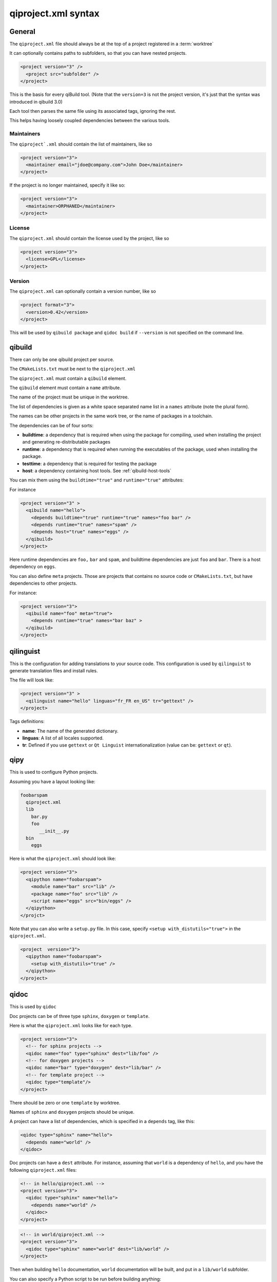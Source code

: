 .. _qiproject-xml-syntax:

qiproject.xml syntax
====================

General
-------


The ``qiproject.xml`` file should always be at the top of a
project registered in a :term:`worktree`

It can optionally contains paths to subfolders, so
that you can have nested projects.


.. code-block:: xml

  <project version="3" />
    <project src="subfolder" />
  </project>


This is the basis for every qiBuild tool.
(Note that the ``version=3`` is not the project version,
it's just that the syntax was introduced in qibuild 3.0)

Each tool then parses the same file using its associated tags,
ignoring the rest.

This helps having loosely coupled dependencies between the various tools.


Maintainers
++++++++++++

The ``qiproject`.xml`` should contain the list of maintainers, like so

.. code-block:: xml

  <project version="3">
    <maintainer email="jdoe@company.com">John Doe</maintainer>
  </project>

If the project is no longer maintained, specify it like so:

.. code-block:: xml

  <project version="3">
    <maintainer>ORPHANED</maintainer>
  </project>

License
+++++++

The ``qiproject.xml`` should contain the license used by the project, like so

.. code-block:: xml

  <project version="3">
    <license>GPL</license>
  </project>

Version
+++++++

The ``qiproject.xml`` can optionally contain a version number, like so

.. code-block:: xml

  <project format="3">
    <version>0.42</version>
  </project>


This will be used by ``qibuild package`` and ``qidoc build`` if
``--version`` is not specified on the command line.

qibuild
--------

There can only be one qibuild project per source.

The ``CMakeLists.txt`` must be next to the ``qiproject.xml``

The ``qiproject.xml`` must contain a ``qibuild`` element.

The ``qibuild`` element must contain a ``name`` attribute.

The name of the project must be unique in the worktree.

The list of dependencies is given as a white space separated
name list in a ``names`` attribute (note the plural form).


The names can be other projects in the same work tree, or the
name of packages in a toolchain.

The dependencies can be of four sorts:

* **buildtime**: a dependency that is required when using the package for compiling,
  used when installing the project and generating re-distributable packages

* **runtime**: a dependency that is required when running the executables
  of the package, used when installing the package.

* **testtime**: a dependency that is required for testing the package

* **host**: a dependency containing host tools. See :ref:`qibuild-host-tools`

You can mix them using the ``buildtime="true"`` and ``runtime="true"``
attributes:

For instance

.. code-block:: xml

  <project version="3" >
    <qibuild name="hello">
      <depends buildtime="true" runtime="true" names="foo bar" />
      <depends runtime="true" names="spam" />
      <depends host="true" names="eggs" />
    </qibuild>
  </project>


Here runtime dependencies are ``foo,`` ``bar`` and ``spam``, and buildtime
dependencies are just ``foo`` and ``bar``.
There is a host dependency on ``eggs``.

You can also define ``meta`` projects. Those are projects that contains no
source code or ``CMakeLists.txt``, but have dependencies to other projects.

For instance:

.. code-block:: xml

    <project version="3">
      <qibuild name="foo" meta="true">
        <depends runtime="true" names="bar baz" >
      </qibuild>
    </project>

qilinguist
----------

This is the configuration for adding translations to your source code.
This configuration is used by ``qilinguist`` to generate translation files
and install rules.


The file will look like:

.. code-block:: xml

  <project version="3" >
    <qilinguist name="hello" linguas="fr_FR en_US" tr="gettext" />
  </project>

Tags definitions:

* **name**: The name of the generated dictionary.
* **linguas**: A list of all locales supported.
* **tr**: Defined if you use ``gettext`` or ``Qt Linguist``
  internationalization (value can be: ``gettext`` or ``qt``).

qipy
----

This is used to configure Python projects.

Assuming you have a layout looking like:

.. code-block:: console


    foobarspam
      qiproject.xml
      lib
        bar.py
        foo
           __init__.py
      bin
        eggs

Here is what the ``qiproject.xml`` should look like:

.. code-block:: xml

  <project version="3">
    <qipython name="foobarspam">
      <module name="bar" src="lib" />
      <package name="foo" src="lib" />
      <script name="eggs" src="bin/eggs" />
    </qipython>
  </projct>

Note that you can also write a ``setup.py`` file.
In this case, specify ``<setup with_distutils="true">`` in the
``qiproject.xml``.

.. code-block:: xml

  <project  version="3">
    <qipython name="foobarspam">
      <setup with_distutils="true" />
    </qipython>
  </project>


qidoc
------

This is used by ``qidoc``

Doc projects can be of three type ``sphinx``,
``doxygen`` or ``template``.

Here is what the ``qiproject.xml`` looks like for each type.

.. code-block:: xml

  <project version="3">
    <!-- for sphinx projects -->
    <qidoc name="foo" type="sphinx" dest="lib/foo" />
    <!-- for doxygen projects -->
    <qidoc name="bar" type="doxygen" dest="lib/bar" />
    <!-- for template project -->
    <qidoc type="template"/>
  </project>

There should be zero or one ``template`` by worktree.

Names of ``sphinx`` and ``doxygen`` projects should be unique.

A project can have a list of dependencies, which is specified in
a ``depends`` tag, like this:

.. code-block:: xml

  <qidoc type="sphinx" name="hello">
    <depends name="world" />
  </qidoc>

Doc projects can have a ``dest`` attribute. For instance, assuming
that ``world`` is a dependency of ``hello``, and you have the
following ``qiproject.xml`` files:

.. code-block:: xml

  <!-- in hello/qiproject.xml -->
  <project version="3">
    <qidoc type="sphinx" name="hello">
      <depends name="world" />
    </qidoc>
  </project>

.. code-block:: xml

  <!-- in world/qiproject.xml -->
  <project version="3">
    <qidoc type="sphinx" name="world" dest="lib/world" />
  </project>

Then when building ``hello`` documentation, ``world`` documentation
will be built, and put in a ``lib/world`` subfolder.

You can also specify a Python script to be run before building anything:

.. code-block:: xml

  <project version="3">
    <qidoc type="sphinx" name="hello">
      <prebuild script="gen_rst.py" />
    </qidoc>
  </project>

Lastly, you can specify examples for Sphinx projects.
For each example, the ``src`` folder will
be zipped and made available as a ``..download`` directive:

.. code-block:: console

  hello
    index.rst
    samples
      foo
        foo.cpp
        CMakeLists.txt
      bar
        bar.py
        setup.py

.. code-block:: xml

  <project version="3">
    <qidoc type="sphinx" name="hello">
      <examples>
        <example src="samples/foo" />
        <example src="samples/bar" />
      </examples>
    </qidoc>

.. code-block:: rst

    .. In index.rst

    Download the full sources of the ``foo`` example:
    :download:`foo.zip <../foo.zip>`
